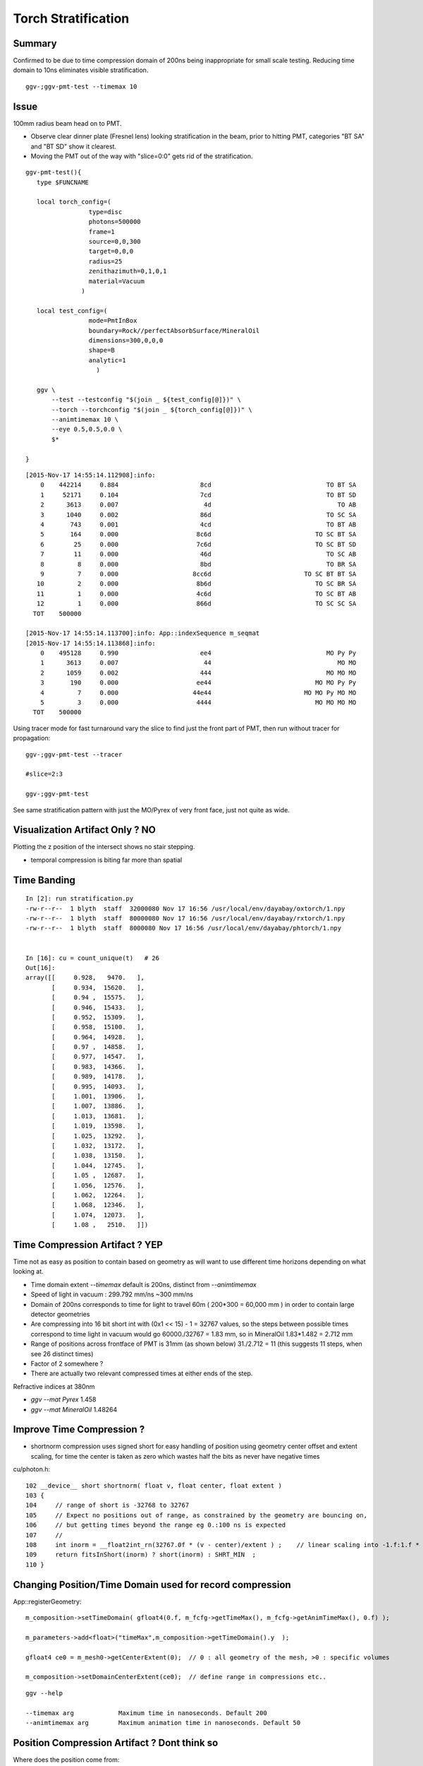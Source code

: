 Torch Stratification
======================

Summary
--------

Confirmed to be due to time compression domain of 200ns being 
inappropriate for small scale testing.  Reducing time domain to 10ns
eliminates visible stratification.

::

  ggv-;ggv-pmt-test --timemax 10


Issue
------

100mm radius beam head on to PMT.  

* Observe clear dinner plate (Fresnel lens) 
  looking stratification in the beam, prior to hitting PMT, 
  categories "BT SA" and "BT SD" show it clearest.

* Moving the PMT out of the way with "slice=0:0" gets rid of the stratification.


.. image:: //env/graphics/ggeoview/issues/statification.png
   :width: 900px
   :align: center


::

    ggv-pmt-test(){
       type $FUNCNAME

       local torch_config=(
                     type=disc
                     photons=500000
                     frame=1
                     source=0,0,300
                     target=0,0,0
                     radius=25
                     zenithazimuth=0,1,0,1
                     material=Vacuum
                   )

       local test_config=(
                     mode=PmtInBox
                     boundary=Rock//perfectAbsorbSurface/MineralOil
                     dimensions=300,0,0,0
                     shape=B
                     analytic=1
                       ) 

       ggv \
           --test --testconfig "$(join _ ${test_config[@]})" \
           --torch --torchconfig "$(join _ ${torch_config[@]})" \
           --animtimemax 10 \
           --eye 0.5,0.5,0.0 \
           $* 

    }


::

    [2015-Nov-17 14:55:14.112908]:info: 
        0    442214     0.884                      8cd                               TO BT SA 
        1     52171     0.104                      7cd                               TO BT SD 
        2      3613     0.007                       4d                                  TO AB 
        3      1040     0.002                      86d                               TO SC SA 
        4       743     0.001                      4cd                               TO BT AB 
        5       164     0.000                     8c6d                            TO SC BT SA 
        6        25     0.000                     7c6d                            TO SC BT SD 
        7        11     0.000                      46d                               TO SC AB 
        8         8     0.000                      8bd                               TO BR SA 
        9         7     0.000                    8cc6d                         TO SC BT BT SA 
       10         2     0.000                     8b6d                            TO SC BR SA 
       11         1     0.000                     4c6d                            TO SC BT AB 
       12         1     0.000                     866d                            TO SC SC SA 
      TOT    500000

    [2015-Nov-17 14:55:14.113700]:info: App::indexSequence m_seqmat
    [2015-Nov-17 14:55:14.113868]:info: 
        0    495128     0.990                      ee4                               MO Py Py 
        1      3613     0.007                       44                                  MO MO 
        2      1059     0.002                      444                               MO MO MO 
        3       190     0.000                     ee44                            MO MO Py Py 
        4         7     0.000                    44e44                         MO MO Py MO MO 
        5         3     0.000                     4444                            MO MO MO MO 
      TOT    500000




Using tracer mode for fast turnaround vary the slice to find just the front part of PMT, 
then run without tracer for propagation::

    ggv-;ggv-pmt-test --tracer

    #slice=2:3

    ggv-;ggv-pmt-test


See same stratification pattern with just the MO/Pyrex of very front face, just 
not quite as wide.  


Visualization Artifact Only ? NO
---------------------------------

Plotting the z position of the intersect shows no stair stepping.

* temporal compression is biting far more than spatial 


Time Banding
--------------

::

    In [2]: run stratification.py
    -rw-r--r--  1 blyth  staff  32000080 Nov 17 16:56 /usr/local/env/dayabay/oxtorch/1.npy
    -rw-r--r--  1 blyth  staff  80000080 Nov 17 16:56 /usr/local/env/dayabay/rxtorch/1.npy
    -rw-r--r--  1 blyth  staff  8000080 Nov 17 16:56 /usr/local/env/dayabay/phtorch/1.npy
        

    In [16]: cu = count_unique(t)   # 26 
    Out[16]: 
    array([[     0.928,   9470.   ],
           [     0.934,  15620.   ],
           [     0.94 ,  15575.   ],
           [     0.946,  15433.   ],
           [     0.952,  15309.   ],
           [     0.958,  15100.   ],
           [     0.964,  14928.   ],
           [     0.97 ,  14858.   ],
           [     0.977,  14547.   ],
           [     0.983,  14366.   ],
           [     0.989,  14178.   ],
           [     0.995,  14093.   ],
           [     1.001,  13906.   ],
           [     1.007,  13886.   ],
           [     1.013,  13681.   ],
           [     1.019,  13598.   ],
           [     1.025,  13292.   ],
           [     1.032,  13172.   ],
           [     1.038,  13150.   ],
           [     1.044,  12745.   ],
           [     1.05 ,  12687.   ],
           [     1.056,  12576.   ],
           [     1.062,  12264.   ],
           [     1.068,  12346.   ],
           [     1.074,  12073.   ],
           [     1.08 ,   2510.   ]])



Time Compression Artifact ? YEP 
----------------------------------

Time not as easy as position to contain based on geometry as will 
want to use different time horizons depending on what looking at.

* Time domain extent `--timemax` default is 200ns, distinct from `--animtimemax`

* Speed of light in vacuum :  299.792 mm/ns  ~300 mm/ns 

* Domain of 200ns corresponds to time for light to travel 60m ( 200*300 = 60,000 mm ) 
  in order to contain large detector geometries

* Are compressing into 16 bit short int with (0x1 << 15) - 1 = 32767 values, 
  so the steps between possible times correspond to time light 
  in vacuum would go 60000./32767 = 1.83 mm, so in MineralOil  1.83*1.482 = 2.712 mm

* Range of positions across frontface of PMT is 31mm (as shown below)
  31./2.712 = 11 (this suggests 11 steps, when see 26 distinct times)

* Factor of 2 somewhere ?  

* There are actually two relevant compressed times at either ends of the step.


Refractive indices at 380nm

* `ggv --mat Pyrex`       1.458  
* `ggv --mat MineralOil`  1.48264 


Improve Time Compression ?
------------------------------

* shortnorm compression uses signed short for easy handling of position 
  using geometry center offset and extent scaling, for time the 
  center is taken as zero which wastes half the bits as never have negative times
 
cu/photon.h::

    102 __device__ short shortnorm( float v, float center, float extent )
    103 {
    104     // range of short is -32768 to 32767
    105     // Expect no positions out of range, as constrained by the geometry are bouncing on,
    106     // but getting times beyond the range eg 0.:100 ns is expected
    107     //
    108     int inorm = __float2int_rn(32767.0f * (v - center)/extent ) ;    // linear scaling into -1.f:1.f * float(SHRT_MAX)
    109     return fitsInShort(inorm) ? short(inorm) : SHRT_MIN  ;
    110 }




Changing Position/Time Domain used for record compression
-----------------------------------------------------------

App::registerGeometry::

    m_composition->setTimeDomain( gfloat4(0.f, m_fcfg->getTimeMax(), m_fcfg->getAnimTimeMax(), 0.f) );  

    m_parameters->add<float>("timeMax",m_composition->getTimeDomain().y  ); 

    gfloat4 ce0 = m_mesh0->getCenterExtent(0);  // 0 : all geometry of the mesh, >0 : specific volumes

    m_composition->setDomainCenterExtent(ce0);  // define range in compressions etc.. 


::

      ggv --help

      --timemax arg            Maximum time in nanoseconds. Default 200 
      --animtimemax arg        Maximum animation time in nanoseconds. Default 50 



Position Compression Artifact ? Dont think so
-----------------------------------------------

Where does the position come from:

* the intersection point with sphere is calculated and than a linear interpolation 
  between the steps based on input time provides the position


::

    In [1]: np.load("OPropagatorF.npy")
    Out[1]: 
    array([[[   0.,    0.,    0.,  700.]],      # center extent domain  

           [[   0.,  200.,    7.,    0.]],

           [[  60.,  810.,   20.,  750.]]], dtype=float32)


::

   Compression extent is 700mm
   Front part of PMT radius of curvature 131mm


cu/photon.h::

   int inorm = __float2int_rn(32767.0f * (v - center)/extent ) ;    // linear scaling into -1.f:1.f * float(SHRT_MAX)


::

    [2015-Nov-17 16:16:41.757108]:info: OGeo::makeAnalyticGeometry partBuf (2,4,4) 

    (  0)       0.000       0.000       0.000     131.000 
    (  0)       0.000       0.000       0.000       0.000 
    (  0)     -84.540     -84.540     100.070       0.000 
    (  0)      84.540      84.540     131.000       0.000 
    (  1)       0.000       0.000       0.000     300.000 
    (  1)       0.000       0.000       0.000       0.000 
    (  1)    -300.003    -300.003    -300.003       0.000 
    (  1)     300.003     300.003     300.003       0.000 


Save the data::

   ggv-;ggv-pmt-test --save

::

    In [1]: run stratification.py
    -rw-r--r--  1 blyth  staff  32000080 Nov 17 16:56 /usr/local/env/dayabay/oxtorch/1.npy
    -rw-r--r--  1 blyth  staff  80000080 Nov 17 16:56 /usr/local/env/dayabay/rxtorch/1.npy
    -rw-r--r--  1 blyth  staff  8000080 Nov 17 16:56 /usr/local/env/dayabay/phtorch/1.npy

    In [2]: e.history_table()
                     8cd     345363 :                              TORCH BT SA 
                      8d     137769 :                                 TORCH SA 
                      4d       6276 :                                 TORCH AB 
                     4cd       6192 :                              TORCH BT AB 

    In [3]: s = Selection(e,"BT SA")  # select the most prolific category 

    In [8]: z = s.recpos(1)[:,2]      # z position of record index 1, ie PMT Pyrex intersection z 

    In [9]: z
    Out[9]: array([ 129.505,  112.687,  102.414, ...,  113.428,  119.691,  102.432], dtype=float32)

    In [10]: z.min()
    Out[10]: 100.07019

    In [12]: z.max()
    Out[12]: 130.99765

    In [14]: iz = s.rx[:,1,0,2]

    In [15]: z.shape
    Out[15]: (345363,)

    In [16]: iz.shape
    Out[16]: (345363,)

    In [17]: iz.min()
    Out[17]: 10930

    In [18]: iz.max()
    Out[18]: 14308


Huh extent now 300mm::

    In [24]: e.fdom
    Out[24]: 
    array([[[   0.,    0.,    0.,  300.]],

           [[   0.,  200.,   10.,    0.]],

           [[  60.,  810.,   20.,  750.]]], dtype=float32)

    In [25]: float(iz.min())/32767.0*300.
    Out[25]: 100.07019257179479

    In [26]: float(iz.max())/32767.0*300.
    Out[26]: 130.99765007477035


Sufficiently small seems unlikely to cause that much strat::

    In [29]: iz.max() - iz.min()
    Out[29]: 3378

    In [30]: 1./32767.0*300.
    Out[30]: 0.009155552842799158

Real histo of record data shows nothing unexpected::

    In [36]: plt.hist(z, bins=3379)
    Out[36]: 
    (array([  52.,   76.,   84., ...,  113.,  122.,   84.]),
     array([ 100.07 ,  100.079,  100.088, ...,  130.979,  130.988,  130.998]),
     <a list of 3379 Patch objects>)




Refs
-----

* http://paulbourke.net/miscellaneous/aliasing/

::

    Since the resultant colour of each pixel is based upon one infinitely small
    sample taken within the centre of each pixel and because pixels occur at
    regular intervals frequency based aliasing problems often arise. Aliasing
    refers to the inclusion of characteristics or artifacts in an image that could
    have come from more than one scene description.



